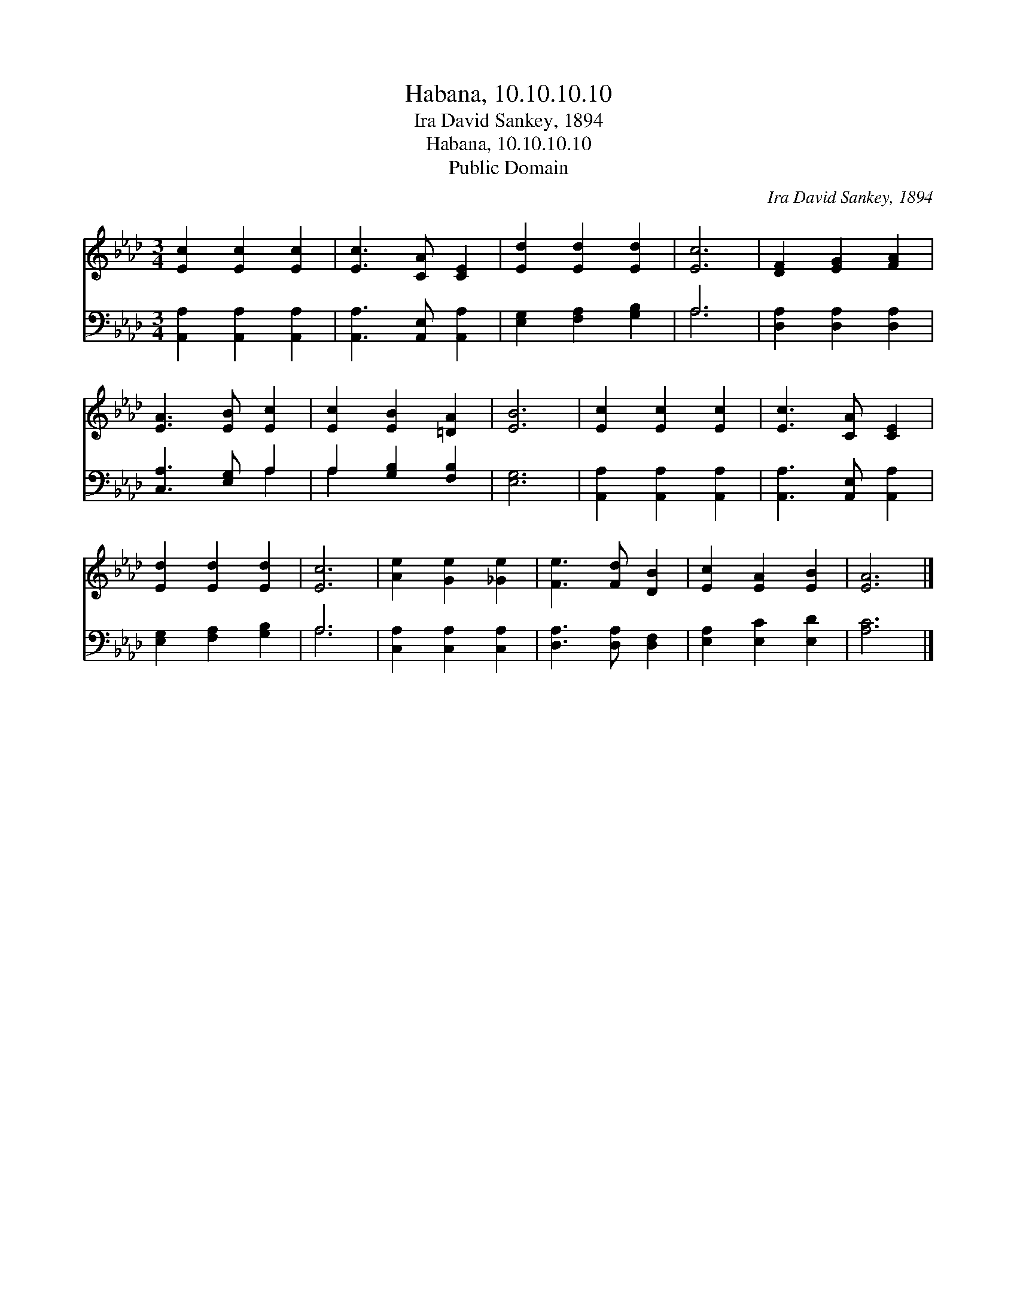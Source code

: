 X:1
T:Habana, 10.10.10.10
T:Ira David Sankey, 1894
T:Habana, 10.10.10.10
T:Public Domain
C:Ira David Sankey, 1894
Z:Public Domain
%%score 1 ( 2 3 )
L:1/8
M:3/4
K:Ab
V:1 treble 
V:2 bass 
V:3 bass 
V:1
 [Ec]2 [Ec]2 [Ec]2 | [Ec]3 [CA] [CE]2 | [Ed]2 [Ed]2 [Ed]2 | [Ec]6 | [DF]2 [EG]2 [FA]2 | %5
 [EA]3 [EB] [Ec]2 | [Ec]2 [EB]2 [=DA]2 | [EB]6 | [Ec]2 [Ec]2 [Ec]2 | [Ec]3 [CA] [CE]2 | %10
 [Ed]2 [Ed]2 [Ed]2 | [Ec]6 | [Ae]2 [Ge]2 [_Ge]2 | [Fe]3 [Fd] [DB]2 | [Ec]2 [EA]2 [EB]2 | [EA]6 |] %16
V:2
 [A,,A,]2 [A,,A,]2 [A,,A,]2 | [A,,A,]3 [A,,E,] [A,,A,]2 | [E,G,]2 [F,A,]2 [G,B,]2 | A,6 | %4
 [D,A,]2 [D,A,]2 [D,A,]2 | [C,A,]3 [E,G,] A,2 | A,2 [G,B,]2 [F,B,]2 | [E,G,]6 | %8
 [A,,A,]2 [A,,A,]2 [A,,A,]2 | [A,,A,]3 [A,,E,] [A,,A,]2 | [E,G,]2 [F,A,]2 [G,B,]2 | A,6 | %12
 [C,A,]2 [C,A,]2 [C,A,]2 | [D,A,]3 [D,A,] [D,F,]2 | [E,A,]2 [E,C]2 [E,D]2 | [A,C]6 |] %16
V:3
 x6 | x6 | x6 | A,6 | x6 | x4 A,2 | A,2 x4 | x6 | x6 | x6 | x6 | A,6 | x6 | x6 | x6 | x6 |] %16

